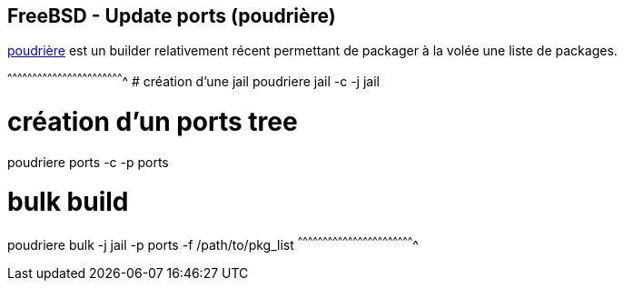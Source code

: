== FreeBSD - Update ports (poudrière)

https://www.freebsd.org/cgi/man.cgi?query=poudriere[poudrière] est
un builder relativement récent permettant de packager à la volée une
liste de packages.

[sh]
^^^^^^^^^^^^^^^^^^^^^^^^^^^^^^^^^^^^^^^^^^^^^^^^^^^^^^^^^^^^^^^^^^^^^^
# création d'une jail
poudriere jail -c -j jail

# création d'un ports tree
poudriere ports -c -p ports

# bulk build
poudriere bulk -j jail -p ports -f /path/to/pkg_list
^^^^^^^^^^^^^^^^^^^^^^^^^^^^^^^^^^^^^^^^^^^^^^^^^^^^^^^^^^^^^^^^^^^^^^

